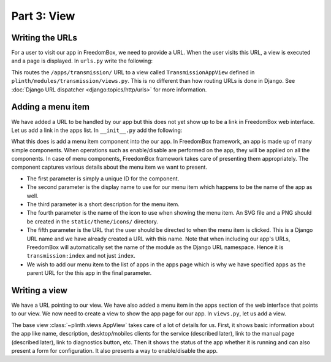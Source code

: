 .. SPDX-License-Identifier: CC-BY-SA-4.0

Part 3: View
------------

Writing the URLs
^^^^^^^^^^^^^^^^

For a user to visit our app in FreedomBox, we need to provide a URL. When the
user visits this URL, a view is executed and a page is displayed. In ``urls.py``
write the following:

.. code-block:: python3
  :caption: ``urls.py``

  from django.conf.urls import url

  from .views import TransmissionAppView

  urlpatterns = [
      url(r'^apps/transmission/$', TransmissionAppView.as_view(), name='index'),
  ]

This routes the ``/apps/transmission/`` URL to a view called
``TransmissionAppView`` defined in ``plinth/modules/transmission/views.py``.
This is no different than how routing URLs is done in Django. See :doc:`Django
URL dispatcher <django:topics/http/urls>` for more information.

Adding a menu item
^^^^^^^^^^^^^^^^^^

We have added a URL to be handled by our app but this does not yet show up to be
a link in FreedomBox web interface. Let us add a link in the apps list. In
``__init__.py`` add the following:

.. code-block:: python3
  :caption: ``__init__.py``

  from plinth import menu

  class TransmissionApp(app_module.App):
      ...

      def __init__(self):
          ...

          menu_item = menu.Menu('menu-transmission', 'Transmission',
                                'BitTorrrent Web Client', 'transmission',
                                'transmission:index', parent_url_name='apps')
          self.add(menu_item)

What this does is add a menu item component into the our app. In FreedomBox
framework, an app is made up of many simple components. When operations such as
enable/disable are performed on the app, they will be applied on all the
components. In case of menu components, FreedomBox framework takes care of
presenting them appropriately. The component captures various details about the
menu item we want to present.

* The first parameter is simply a unique ID for the component.

* The second parameter is the display name to use for our menu item which
  happens to be the name of the app as well.

* The third parameter is a short description for the menu item.

* The fourth parameter is the name of the icon to use when showing the menu
  item. An SVG file and a PNG should be created in the ``static/theme/icons/``
  directory.

* The fifth parameter is the URL that the user should be directed to when the
  menu item is clicked. This is a Django URL name and we have already created a
  URL with this name. Note that when including our app's URLs, FreedomBox will
  automatically set the name of the module as the Django URL namespace. Hence it
  is ``transmission:index`` and not just ``index``.

* We wish to add our menu item to the list of apps in the apps page which is why
  we have specified ``apps`` as the parent URL for the this app in the final
  parameter.

Writing a view
^^^^^^^^^^^^^^

We have a URL pointing to our view. We have also added a menu item in the apps
section of the web interface that points to our view. We now need to create a
view to show the app page for our app. In ``views.py``, let us add a view.

.. code-block:: python3
  :caption: ``views.py``

  from plinth import views
  from plinth.modules import transmission

  class TransmissionAppView(views.AppView):
      """Serve configuration page."""
      app_id = 'transmission'

The base view :class:`~plinth.views.AppView` takes care of a lot of details for
us. First, it shows basic information about the app like name, description,
desktop/mobiles clients for the service (described later), link to the manual
page (described later), link to diagnostics button, etc. Then it shows the
status of the app whether it is running and can also present a form for
configuration. It also presents a way to enable/disable the app.
